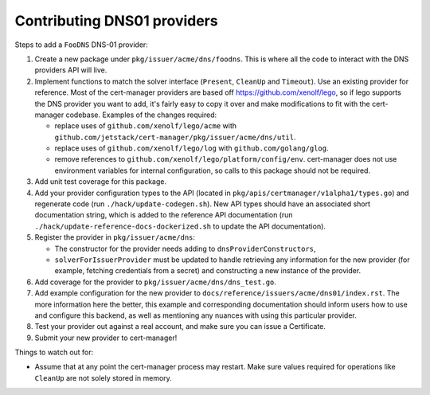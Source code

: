 ============================
Contributing DNS01 providers
============================

Steps to add a ``FooDNS`` DNS-01 provider:

1. Create a new package under ``pkg/issuer/acme/dns/foodns``.
   This is where all the code to interact with the DNS providers API will live.
2. Implement functions to match the solver interface (``Present``, ``CleanUp`` and ``Timeout``).
   Use an existing provider for reference.
   Most of the cert-manager providers are based off
   https://github.com/xenolf/lego, so if lego supports the DNS provider you
   want to add, it's fairly easy to copy it over and make modifications to fit
   with the cert-manager codebase. Examples of the changes required:

   - replace uses of ``github.com/xenolf/lego/acme`` with ``github.com/jetstack/cert-manager/pkg/issuer/acme/dns/util``.
   - replace uses of ``github.com/xenolf/lego/log`` with ``github.com/golang/glog``.
   - remove references to ``github.com/xenolf/lego/platform/config/env``.
     cert-manager does not use environment variables for internal configuration, so calls to this package should not be required.

3. Add unit test coverage for this package.
4. Add your provider configuration types to the API (located in ``pkg/apis/certmanager/v1alpha1/types.go``) and regenerate code (run ``./hack/update-codegen.sh``).
   New API types should have an associated short documentation string,
   which is added to the reference API documentation (run ``./hack/update-reference-docs-dockerized.sh`` to update the API documentation).
5. Register the provider in ``pkg/issuer/acme/dns``:

   - The constructor for the provider needs adding to ``dnsProviderConstructors``,
   - ``solverForIssuerProvider`` must be updated to handle retrieving any information for the new provider (for example, fetching credentials from a secret)
     and constructing a new instance of the provider.

6. Add coverage for the provider to ``pkg/issuer/acme/dns/dns_test.go``.
7. Add example configuration for the new provider to ``docs/reference/issuers/acme/dns01/index.rst``.
   The more information here the better,
   this example and corresponding documentation should inform users how to use and configure this backend,
   as well as mentioning any nuances with using this particular provider.
8. Test your provider out against a real account, and make sure you can issue a Certificate.
9. Submit your new provider to cert-manager!

Things to watch out for:

- Assume that at any point the cert-manager process may restart.
  Make sure values required for operations like ``CleanUp`` are not solely stored in memory.
